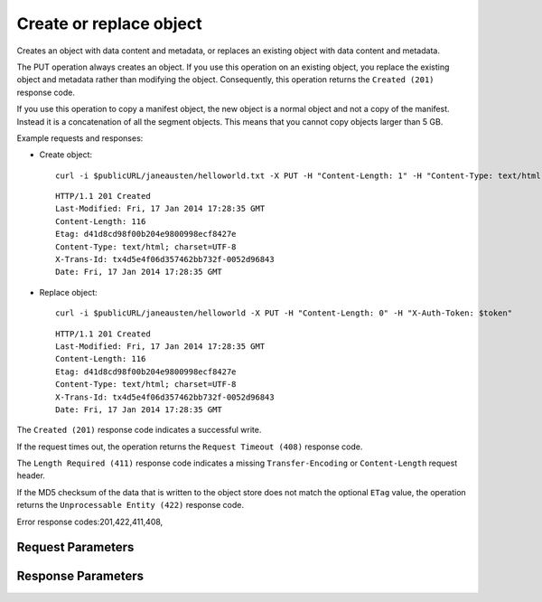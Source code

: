 
Create or replace object
========================

.. rest_method::  PUT /v1/{account}/{container}/{object}

Creates an object with data content and metadata, or replaces an existing object with data content and metadata.

The PUT operation always creates an object. If you use this
operation on an existing object, you replace the existing object
and metadata rather than modifying the object. Consequently, this
operation returns the ``Created (201)`` response code.

If you use this operation to copy a manifest object, the new object
is a normal object and not a copy of the manifest. Instead it is a
concatenation of all the segment objects. This means that you
cannot copy objects larger than 5 GB.

Example requests and responses:

- Create object:

  ::

     curl -i $publicURL/janeausten/helloworld.txt -X PUT -H "Content-Length: 1" -H "Content-Type: text/html; charset=UTF-8" -H "X-Auth-Token: $token"




  ::

     HTTP/1.1 201 Created
     Last-Modified: Fri, 17 Jan 2014 17:28:35 GMT
     Content-Length: 116
     Etag: d41d8cd98f00b204e9800998ecf8427e
     Content-Type: text/html; charset=UTF-8
     X-Trans-Id: tx4d5e4f06d357462bb732f-0052d96843
     Date: Fri, 17 Jan 2014 17:28:35 GMT


- Replace object:

  ::

     curl -i $publicURL/janeausten/helloworld -X PUT -H "Content-Length: 0" -H "X-Auth-Token: $token"




  ::

     HTTP/1.1 201 Created
     Last-Modified: Fri, 17 Jan 2014 17:28:35 GMT
     Content-Length: 116
     Etag: d41d8cd98f00b204e9800998ecf8427e
     Content-Type: text/html; charset=UTF-8
     X-Trans-Id: tx4d5e4f06d357462bb732f-0052d96843
     Date: Fri, 17 Jan 2014 17:28:35 GMT


The ``Created (201)`` response code indicates a successful write.

If the request times out, the operation returns the ``Request
Timeout (408)`` response code.

The ``Length Required (411)`` response code indicates a missing
``Transfer-Encoding`` or ``Content-Length`` request header.

If the MD5 checksum of the data that is written to the object store
does not match the optional ``ETag`` value, the operation returns
the ``Unprocessable Entity (422)`` response code.

Error response codes:201,422,411,408,


Request Parameters
------------------

.. rest_parameters:: parameters.yaml

   - account: account
   - object: object
   - container: container
   - multipart-manifest: multipart-manifest
   - temp_url_sig: temp_url_sig
   - temp_url_expires: temp_url_expires
   - filename: filename
   - X-Object-Manifest: X-Object-Manifest
   - X-Auth-Token: X-Auth-Token
   - Content-Length: Content-Length
   - Transfer-Encoding: Transfer-Encoding
   - Content-Type: Content-Type
   - X-Detect-Content-Type: X-Detect-Content-Type
   - X-Copy-From: X-Copy-From
   - ETag: ETag
   - Content-Disposition: Content-Disposition
   - Content-Encoding: Content-Encoding
   - X-Delete-At: X-Delete-At
   - X-Delete-After: X-Delete-After
   - X-Object-Meta-name: X-Object-Meta-name
   - If-None-Match: If-None-Match
   - X-Trans-Id-Extra: X-Trans-Id-Extra



Response Parameters
-------------------

.. rest_parameters:: parameters.yaml

   - Content-Length: Content-Length
   - ETag: ETag
   - X-Timestamp: X-Timestamp
   - X-Trans-Id: X-Trans-Id
   - Date: Date
   - Content-Type: Content-Type
   - last_modified: last_modified








